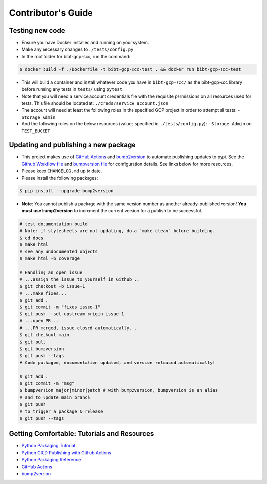 Contributor's Guide
===================

Testing new code
----------------

-  Ensure you have Docker installed and running on your system.
-  Make any necessary changes to ``./tests/config.py``
-  In the root folder for bibt-gcp-scc, run the command:

.. code:: bash

   $ docker build -f ./Dockerfile -t bibt-gcp-scc-test . && docker run bibt-gcp-scc-test

-  This will build a container and install whatever code you have in
   ``bibt-gcp-scc/`` as the bibt-gcp-scc library before running any tests in ``tests/``
   using ``pytest``.

-  Note that you will need a service account credentials file with the requisite
   permissions on all resources used for tests. This file should be located at:
   ``./creds/service_account.json``

-  The account will need at least the following roles in the specified GCP project
   in order to attempt all tests:
   -  ``Storage Admin``

-  And the following roles on the below resources (values specified in ``./tests/config.py``):
   -  ``Storage Admin`` on ``TEST_BUCKET``

Updating and publishing a new package
-------------------------------------

-  This project makes use of `GitHub
   Actions <https://github.com/features/actions>`__ and
   `bump2version <https://github.com/c4urself/bump2version>`__ to
   automate publishing updates to pypi. See the `Github Workflow
   file <./.github/workflows/publish-to-test-pypi.yaml>`__ and
   `bumpversion file <./.bumpversion.cfg>`__ for configuration details.
   See links below for more resources.

-  Please keep ``CHANGELOG.md`` up to date.

-  Please install the following packages:

.. code:: bash

    $ pip install --upgrade bump2version

-  **Note**: You cannot publish a package with the same version number
   as another already-published version! **You must use bump2version**
   to increment the current version for a publish to be successful.

.. code:: bash

   # test documentation build
   # Note: if stylesheets are not updating, do a `make clean` before building.
   $ cd docs
   $ make html
   # see any undocumented objects
   $ make html -b coverage

   # Handling an open issue
   # ...assign the issue to yourself in Github...
   $ git checkout -b issue-1
   # ...make fixes...
   $ git add .
   $ git commit -m "fixes issue-1"
   $ git push --set-upstream origin issue-1
   # ...open PR...
   # ...PR merged, issue closed automatically...
   $ git checkout main
   $ git pull
   $ git bumpversion
   $ git push --tags
   # Code packaged, documentation updated, and version released automatically!

   $ git add .
   $ git commit -m "msg"
   $ bumpversion major|minor|patch # with bump2version, bumpversion is an alias
   # and to update main branch
   $ git push
   # to trigger a package & release
   $ git push --tags

Getting Comfortable: Tutorials and Resources
--------------------------------------------

-  `Python Packaging
   Tutorial <https://packaging.python.org/tutorials/packaging-projects/>`__
-  `Python CICD Publishing with Github
   Actions <https://packaging.python.org/guides/publishing-package-distribution-releases-using-github-actions-ci-cd-workflows/>`__
-  `Python Packaging
   Reference <https://packaging.python.org/guides/distributing-packages-using-setuptools/>`__
-  `GitHub Actions <https://github.com/features/actions>`__
-  `bump2version <https://github.com/c4urself/bump2version>`__
